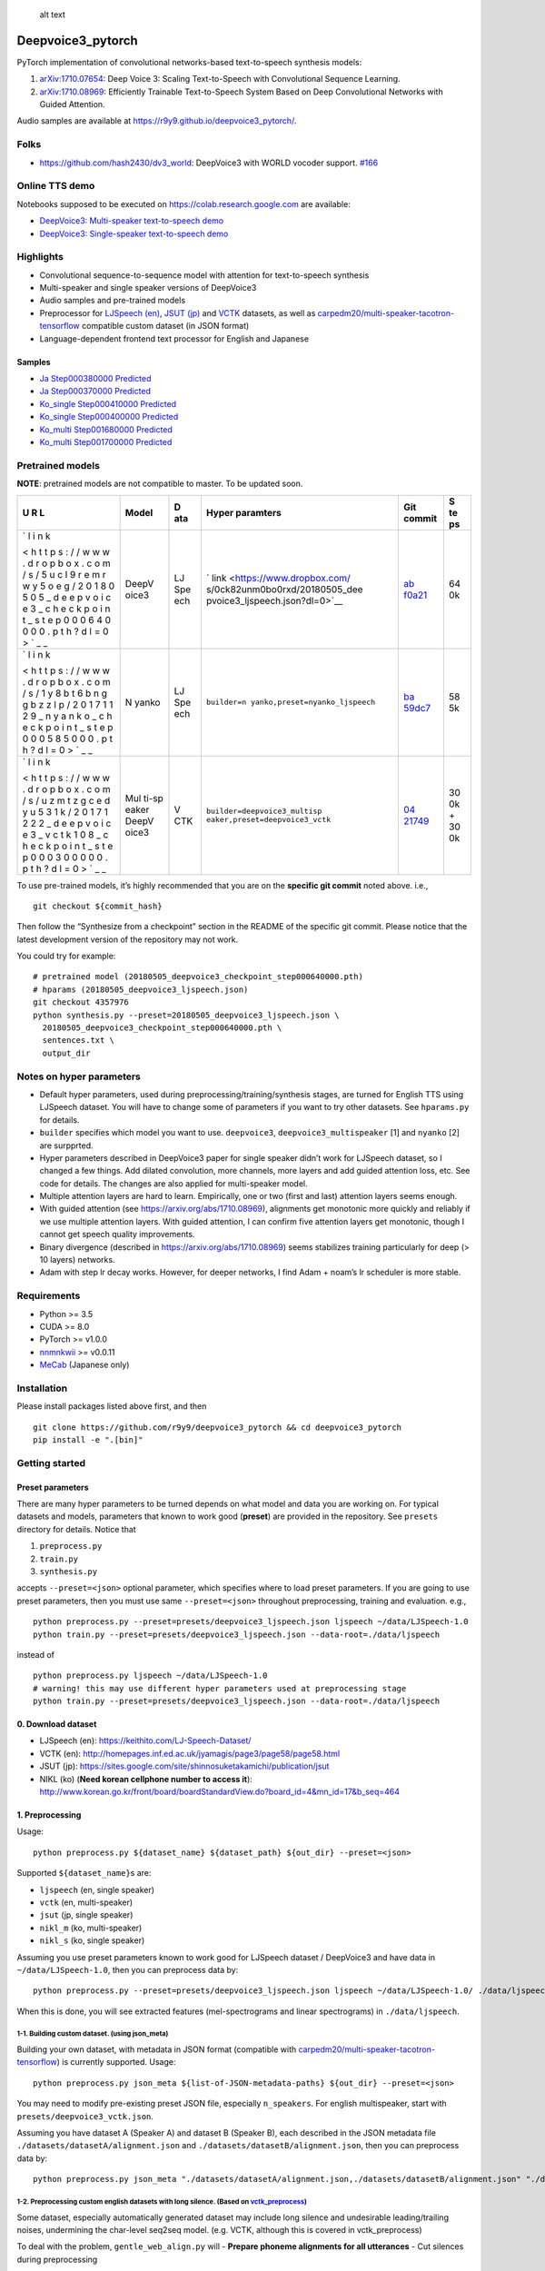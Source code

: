 .. figure:: assets/banner.jpg
   :alt: alt text

   alt text

Deepvoice3_pytorch
==================

|PyPI| |Build Status| |Build status| |DOI|

PyTorch implementation of convolutional networks-based text-to-speech
synthesis models:

1. `arXiv:1710.07654 <https://arxiv.org/abs/1710.07654>`__: Deep Voice
   3: Scaling Text-to-Speech with Convolutional Sequence Learning.
2. `arXiv:1710.08969 <https://arxiv.org/abs/1710.08969>`__: Efficiently
   Trainable Text-to-Speech System Based on Deep Convolutional Networks
   with Guided Attention.

Audio samples are available at
https://r9y9.github.io/deepvoice3_pytorch/.

Folks
-----

-  https://github.com/hash2430/dv3_world: DeepVoice3 with WORLD vocoder
   support.
   `#166 <https://github.com/r9y9/deepvoice3_pytorch/issues/166>`__

Online TTS demo
---------------

Notebooks supposed to be executed on https://colab.research.google.com
are available:

-  `DeepVoice3: Multi-speaker text-to-speech
   demo <https://colab.research.google.com/github/r9y9/Colaboratory/blob/master/DeepVoice3_multi_speaker_TTS_en_demo.ipynb>`__
-  `DeepVoice3: Single-speaker text-to-speech
   demo <https://colab.research.google.com/github/r9y9/Colaboratory/blob/master/DeepVoice3_single_speaker_TTS_en_demo.ipynb>`__

Highlights
----------

-  Convolutional sequence-to-sequence model with attention for
   text-to-speech synthesis
-  Multi-speaker and single speaker versions of DeepVoice3
-  Audio samples and pre-trained models
-  Preprocessor for `LJSpeech
   (en) <https://keithito.com/LJ-Speech-Dataset/>`__, `JSUT
   (jp) <https://sites.google.com/site/shinnosuketakamichi/publication/jsut>`__
   and
   `VCTK <http://homepages.inf.ed.ac.uk/jyamagis/page3/page58/page58.html>`__
   datasets, as well as
   `carpedm20/multi-speaker-tacotron-tensorflow <https://github.com/carpedm20/multi-Speaker-tacotron-tensorflow>`__
   compatible custom dataset (in JSON format)
-  Language-dependent frontend text processor for English and Japanese

Samples
~~~~~~~

-  `Ja Step000380000
   Predicted <https://soundcloud.com/user-623907374/ja-step000380000-predicted>`__
-  `Ja Step000370000
   Predicted <https://soundcloud.com/user-623907374/ja-step000370000-predicted>`__
-  `Ko_single Step000410000
   Predicted <https://soundcloud.com/user-623907374/ko-step000410000-predicted>`__
-  `Ko_single Step000400000
   Predicted <https://soundcloud.com/user-623907374/ko-step000400000-predicted>`__
-  `Ko_multi Step001680000
   Predicted <https://soundcloud.com/user-623907374/step001680000-predicted>`__
-  `Ko_multi Step001700000
   Predicted <https://soundcloud.com/user-623907374/step001700000-predicted>`__

Pretrained models
-----------------

**NOTE**: pretrained models are not compatible to master. To be updated
soon.

+---+-------+-----+--------------------------------+-------------+----+
| U | Model | D   | Hyper paramters                | Git commit  | S  |
| R |       | ata |                                |             | te |
| L |       |     |                                |             | ps |
+===+=======+=====+================================+=============+====+
| ` | DeepV | LJ  | `                              | `ab         | 64 |
| l | oice3 | Spe | link <https://www.dropbox.com/ | f0a21 <http | 0k |
| i |       | ech | s/0ck82unm0bo0rxd/20180505_dee | s://github. |    |
| n |       |     | pvoice3_ljspeech.json?dl=0>`__ | com/r9y9/de |    |
| k |       |     |                                | epvoice3_py |    |
|   |       |     |                                | torch/tree/ |    |
| < |       |     |                                | abf0a21f83a |    |
| h |       |     |                                | eb451b918f8 |    |
| t |       |     |                                | 67bc23378f1 |    |
| t |       |     |                                | e2e608b>`__ |    |
| p |       |     |                                |             |    |
| s |       |     |                                |             |    |
| : |       |     |                                |             |    |
| / |       |     |                                |             |    |
| / |       |     |                                |             |    |
| w |       |     |                                |             |    |
| w |       |     |                                |             |    |
| w |       |     |                                |             |    |
| . |       |     |                                |             |    |
| d |       |     |                                |             |    |
| r |       |     |                                |             |    |
| o |       |     |                                |             |    |
| p |       |     |                                |             |    |
| b |       |     |                                |             |    |
| o |       |     |                                |             |    |
| x |       |     |                                |             |    |
| . |       |     |                                |             |    |
| c |       |     |                                |             |    |
| o |       |     |                                |             |    |
| m |       |     |                                |             |    |
| / |       |     |                                |             |    |
| s |       |     |                                |             |    |
| / |       |     |                                |             |    |
| 5 |       |     |                                |             |    |
| u |       |     |                                |             |    |
| c |       |     |                                |             |    |
| l |       |     |                                |             |    |
| 9 |       |     |                                |             |    |
| r |       |     |                                |             |    |
| e |       |     |                                |             |    |
| m |       |     |                                |             |    |
| r |       |     |                                |             |    |
| w |       |     |                                |             |    |
| y |       |     |                                |             |    |
| 5 |       |     |                                |             |    |
| o |       |     |                                |             |    |
| e |       |     |                                |             |    |
| g |       |     |                                |             |    |
| / |       |     |                                |             |    |
| 2 |       |     |                                |             |    |
| 0 |       |     |                                |             |    |
| 1 |       |     |                                |             |    |
| 8 |       |     |                                |             |    |
| 0 |       |     |                                |             |    |
| 5 |       |     |                                |             |    |
| 0 |       |     |                                |             |    |
| 5 |       |     |                                |             |    |
| _ |       |     |                                |             |    |
| d |       |     |                                |             |    |
| e |       |     |                                |             |    |
| e |       |     |                                |             |    |
| p |       |     |                                |             |    |
| v |       |     |                                |             |    |
| o |       |     |                                |             |    |
| i |       |     |                                |             |    |
| c |       |     |                                |             |    |
| e |       |     |                                |             |    |
| 3 |       |     |                                |             |    |
| _ |       |     |                                |             |    |
| c |       |     |                                |             |    |
| h |       |     |                                |             |    |
| e |       |     |                                |             |    |
| c |       |     |                                |             |    |
| k |       |     |                                |             |    |
| p |       |     |                                |             |    |
| o |       |     |                                |             |    |
| i |       |     |                                |             |    |
| n |       |     |                                |             |    |
| t |       |     |                                |             |    |
| _ |       |     |                                |             |    |
| s |       |     |                                |             |    |
| t |       |     |                                |             |    |
| e |       |     |                                |             |    |
| p |       |     |                                |             |    |
| 0 |       |     |                                |             |    |
| 0 |       |     |                                |             |    |
| 0 |       |     |                                |             |    |
| 6 |       |     |                                |             |    |
| 4 |       |     |                                |             |    |
| 0 |       |     |                                |             |    |
| 0 |       |     |                                |             |    |
| 0 |       |     |                                |             |    |
| 0 |       |     |                                |             |    |
| . |       |     |                                |             |    |
| p |       |     |                                |             |    |
| t |       |     |                                |             |    |
| h |       |     |                                |             |    |
| ? |       |     |                                |             |    |
| d |       |     |                                |             |    |
| l |       |     |                                |             |    |
| = |       |     |                                |             |    |
| 0 |       |     |                                |             |    |
| > |       |     |                                |             |    |
| ` |       |     |                                |             |    |
| _ |       |     |                                |             |    |
| _ |       |     |                                |             |    |
+---+-------+-----+--------------------------------+-------------+----+
| ` | N     | LJ  | ``builder=n                    | `ba         | 58 |
| l | yanko | Spe | yanko,preset=nyanko_ljspeech`` | 59dc7 <http | 5k |
| i |       | ech |                                | s://github. |    |
| n |       |     |                                | com/r9y9/de |    |
| k |       |     |                                | epvoice3_py |    |
|   |       |     |                                | torch/tree/ |    |
| < |       |     |                                | ba59dc75374 |    |
| h |       |     |                                | ca3189281f6 |    |
| t |       |     |                                | 028201c1506 |    |
| t |       |     |                                | 6830116>`__ |    |
| p |       |     |                                |             |    |
| s |       |     |                                |             |    |
| : |       |     |                                |             |    |
| / |       |     |                                |             |    |
| / |       |     |                                |             |    |
| w |       |     |                                |             |    |
| w |       |     |                                |             |    |
| w |       |     |                                |             |    |
| . |       |     |                                |             |    |
| d |       |     |                                |             |    |
| r |       |     |                                |             |    |
| o |       |     |                                |             |    |
| p |       |     |                                |             |    |
| b |       |     |                                |             |    |
| o |       |     |                                |             |    |
| x |       |     |                                |             |    |
| . |       |     |                                |             |    |
| c |       |     |                                |             |    |
| o |       |     |                                |             |    |
| m |       |     |                                |             |    |
| / |       |     |                                |             |    |
| s |       |     |                                |             |    |
| / |       |     |                                |             |    |
| 1 |       |     |                                |             |    |
| y |       |     |                                |             |    |
| 8 |       |     |                                |             |    |
| b |       |     |                                |             |    |
| t |       |     |                                |             |    |
| 6 |       |     |                                |             |    |
| b |       |     |                                |             |    |
| n |       |     |                                |             |    |
| g |       |     |                                |             |    |
| g |       |     |                                |             |    |
| b |       |     |                                |             |    |
| z |       |     |                                |             |    |
| z |       |     |                                |             |    |
| l |       |     |                                |             |    |
| p |       |     |                                |             |    |
| / |       |     |                                |             |    |
| 2 |       |     |                                |             |    |
| 0 |       |     |                                |             |    |
| 1 |       |     |                                |             |    |
| 7 |       |     |                                |             |    |
| 1 |       |     |                                |             |    |
| 1 |       |     |                                |             |    |
| 2 |       |     |                                |             |    |
| 9 |       |     |                                |             |    |
| _ |       |     |                                |             |    |
| n |       |     |                                |             |    |
| y |       |     |                                |             |    |
| a |       |     |                                |             |    |
| n |       |     |                                |             |    |
| k |       |     |                                |             |    |
| o |       |     |                                |             |    |
| _ |       |     |                                |             |    |
| c |       |     |                                |             |    |
| h |       |     |                                |             |    |
| e |       |     |                                |             |    |
| c |       |     |                                |             |    |
| k |       |     |                                |             |    |
| p |       |     |                                |             |    |
| o |       |     |                                |             |    |
| i |       |     |                                |             |    |
| n |       |     |                                |             |    |
| t |       |     |                                |             |    |
| _ |       |     |                                |             |    |
| s |       |     |                                |             |    |
| t |       |     |                                |             |    |
| e |       |     |                                |             |    |
| p |       |     |                                |             |    |
| 0 |       |     |                                |             |    |
| 0 |       |     |                                |             |    |
| 0 |       |     |                                |             |    |
| 5 |       |     |                                |             |    |
| 8 |       |     |                                |             |    |
| 5 |       |     |                                |             |    |
| 0 |       |     |                                |             |    |
| 0 |       |     |                                |             |    |
| 0 |       |     |                                |             |    |
| . |       |     |                                |             |    |
| p |       |     |                                |             |    |
| t |       |     |                                |             |    |
| h |       |     |                                |             |    |
| ? |       |     |                                |             |    |
| d |       |     |                                |             |    |
| l |       |     |                                |             |    |
| = |       |     |                                |             |    |
| 0 |       |     |                                |             |    |
| > |       |     |                                |             |    |
| ` |       |     |                                |             |    |
| _ |       |     |                                |             |    |
| _ |       |     |                                |             |    |
+---+-------+-----+--------------------------------+-------------+----+
| ` | Mul   | V   | ``builder=deepvoice3_multisp   | `04         | 30 |
| l | ti-sp | CTK | eaker,preset=deepvoice3_vctk`` | 21749 <http | 0k |
| i | eaker |     |                                | s://github. | +  |
| n | DeepV |     |                                | com/r9y9/de | 30 |
| k | oice3 |     |                                | epvoice3_py | 0k |
|   |       |     |                                | torch/tree/ |    |
| < |       |     |                                | 0421749af90 |    |
| h |       |     |                                | 8905d181f08 |    |
| t |       |     |                                | 9f06956fddd |    |
| t |       |     |                                | 0982d47>`__ |    |
| p |       |     |                                |             |    |
| s |       |     |                                |             |    |
| : |       |     |                                |             |    |
| / |       |     |                                |             |    |
| / |       |     |                                |             |    |
| w |       |     |                                |             |    |
| w |       |     |                                |             |    |
| w |       |     |                                |             |    |
| . |       |     |                                |             |    |
| d |       |     |                                |             |    |
| r |       |     |                                |             |    |
| o |       |     |                                |             |    |
| p |       |     |                                |             |    |
| b |       |     |                                |             |    |
| o |       |     |                                |             |    |
| x |       |     |                                |             |    |
| . |       |     |                                |             |    |
| c |       |     |                                |             |    |
| o |       |     |                                |             |    |
| m |       |     |                                |             |    |
| / |       |     |                                |             |    |
| s |       |     |                                |             |    |
| / |       |     |                                |             |    |
| u |       |     |                                |             |    |
| z |       |     |                                |             |    |
| m |       |     |                                |             |    |
| t |       |     |                                |             |    |
| z |       |     |                                |             |    |
| g |       |     |                                |             |    |
| c |       |     |                                |             |    |
| e |       |     |                                |             |    |
| d |       |     |                                |             |    |
| y |       |     |                                |             |    |
| u |       |     |                                |             |    |
| 5 |       |     |                                |             |    |
| 3 |       |     |                                |             |    |
| 1 |       |     |                                |             |    |
| k |       |     |                                |             |    |
| / |       |     |                                |             |    |
| 2 |       |     |                                |             |    |
| 0 |       |     |                                |             |    |
| 1 |       |     |                                |             |    |
| 7 |       |     |                                |             |    |
| 1 |       |     |                                |             |    |
| 2 |       |     |                                |             |    |
| 2 |       |     |                                |             |    |
| 2 |       |     |                                |             |    |
| _ |       |     |                                |             |    |
| d |       |     |                                |             |    |
| e |       |     |                                |             |    |
| e |       |     |                                |             |    |
| p |       |     |                                |             |    |
| v |       |     |                                |             |    |
| o |       |     |                                |             |    |
| i |       |     |                                |             |    |
| c |       |     |                                |             |    |
| e |       |     |                                |             |    |
| 3 |       |     |                                |             |    |
| _ |       |     |                                |             |    |
| v |       |     |                                |             |    |
| c |       |     |                                |             |    |
| t |       |     |                                |             |    |
| k |       |     |                                |             |    |
| 1 |       |     |                                |             |    |
| 0 |       |     |                                |             |    |
| 8 |       |     |                                |             |    |
| _ |       |     |                                |             |    |
| c |       |     |                                |             |    |
| h |       |     |                                |             |    |
| e |       |     |                                |             |    |
| c |       |     |                                |             |    |
| k |       |     |                                |             |    |
| p |       |     |                                |             |    |
| o |       |     |                                |             |    |
| i |       |     |                                |             |    |
| n |       |     |                                |             |    |
| t |       |     |                                |             |    |
| _ |       |     |                                |             |    |
| s |       |     |                                |             |    |
| t |       |     |                                |             |    |
| e |       |     |                                |             |    |
| p |       |     |                                |             |    |
| 0 |       |     |                                |             |    |
| 0 |       |     |                                |             |    |
| 0 |       |     |                                |             |    |
| 3 |       |     |                                |             |    |
| 0 |       |     |                                |             |    |
| 0 |       |     |                                |             |    |
| 0 |       |     |                                |             |    |
| 0 |       |     |                                |             |    |
| 0 |       |     |                                |             |    |
| . |       |     |                                |             |    |
| p |       |     |                                |             |    |
| t |       |     |                                |             |    |
| h |       |     |                                |             |    |
| ? |       |     |                                |             |    |
| d |       |     |                                |             |    |
| l |       |     |                                |             |    |
| = |       |     |                                |             |    |
| 0 |       |     |                                |             |    |
| > |       |     |                                |             |    |
| ` |       |     |                                |             |    |
| _ |       |     |                                |             |    |
| _ |       |     |                                |             |    |
+---+-------+-----+--------------------------------+-------------+----+

To use pre-trained models, it’s highly recommended that you are on the
**specific git commit** noted above. i.e.,

::

   git checkout ${commit_hash}

Then follow the “Synthesize from a checkpoint” section in the README of
the specific git commit. Please notice that the latest development
version of the repository may not work.

You could try for example:

::

   # pretrained model (20180505_deepvoice3_checkpoint_step000640000.pth)
   # hparams (20180505_deepvoice3_ljspeech.json)
   git checkout 4357976
   python synthesis.py --preset=20180505_deepvoice3_ljspeech.json \
     20180505_deepvoice3_checkpoint_step000640000.pth \
     sentences.txt \
     output_dir

Notes on hyper parameters
-------------------------

-  Default hyper parameters, used during
   preprocessing/training/synthesis stages, are turned for English TTS
   using LJSpeech dataset. You will have to change some of parameters if
   you want to try other datasets. See ``hparams.py`` for details.
-  ``builder`` specifies which model you want to use. ``deepvoice3``,
   ``deepvoice3_multispeaker`` [1] and ``nyanko`` [2] are surpprted.
-  Hyper parameters described in DeepVoice3 paper for single speaker
   didn’t work for LJSpeech dataset, so I changed a few things. Add
   dilated convolution, more channels, more layers and add guided
   attention loss, etc. See code for details. The changes are also
   applied for multi-speaker model.
-  Multiple attention layers are hard to learn. Empirically, one or two
   (first and last) attention layers seems enough.
-  With guided attention (see https://arxiv.org/abs/1710.08969),
   alignments get monotonic more quickly and reliably if we use multiple
   attention layers. With guided attention, I can confirm five attention
   layers get monotonic, though I cannot get speech quality
   improvements.
-  Binary divergence (described in https://arxiv.org/abs/1710.08969)
   seems stabilizes training particularly for deep (> 10 layers)
   networks.
-  Adam with step lr decay works. However, for deeper networks, I find
   Adam + noam’s lr scheduler is more stable.

Requirements
------------

-  Python >= 3.5
-  CUDA >= 8.0
-  PyTorch >= v1.0.0
-  `nnmnkwii <https://github.com/r9y9/nnmnkwii>`__ >= v0.0.11
-  `MeCab <http://taku910.github.io/mecab/>`__ (Japanese only)

Installation
------------

Please install packages listed above first, and then

::

   git clone https://github.com/r9y9/deepvoice3_pytorch && cd deepvoice3_pytorch
   pip install -e ".[bin]"

Getting started
---------------

Preset parameters
~~~~~~~~~~~~~~~~~

There are many hyper parameters to be turned depends on what model and
data you are working on. For typical datasets and models, parameters
that known to work good (**preset**) are provided in the repository. See
``presets`` directory for details. Notice that

1. ``preprocess.py``
2. ``train.py``
3. ``synthesis.py``

accepts ``--preset=<json>`` optional parameter, which specifies where to
load preset parameters. If you are going to use preset parameters, then
you must use same ``--preset=<json>`` throughout preprocessing, training
and evaluation. e.g.,

::

   python preprocess.py --preset=presets/deepvoice3_ljspeech.json ljspeech ~/data/LJSpeech-1.0
   python train.py --preset=presets/deepvoice3_ljspeech.json --data-root=./data/ljspeech

instead of

::

   python preprocess.py ljspeech ~/data/LJSpeech-1.0
   # warning! this may use different hyper parameters used at preprocessing stage
   python train.py --preset=presets/deepvoice3_ljspeech.json --data-root=./data/ljspeech

0. Download dataset
~~~~~~~~~~~~~~~~~~~

-  LJSpeech (en): https://keithito.com/LJ-Speech-Dataset/
-  VCTK (en):
   http://homepages.inf.ed.ac.uk/jyamagis/page3/page58/page58.html
-  JSUT (jp):
   https://sites.google.com/site/shinnosuketakamichi/publication/jsut
-  NIKL (ko) (**Need korean cellphone number to access it**):
   http://www.korean.go.kr/front/board/boardStandardView.do?board_id=4&mn_id=17&b_seq=464

1. Preprocessing
~~~~~~~~~~~~~~~~

Usage:

::

   python preprocess.py ${dataset_name} ${dataset_path} ${out_dir} --preset=<json>

Supported ``${dataset_name}``\ s are:

-  ``ljspeech`` (en, single speaker)
-  ``vctk`` (en, multi-speaker)
-  ``jsut`` (jp, single speaker)
-  ``nikl_m`` (ko, multi-speaker)
-  ``nikl_s`` (ko, single speaker)

Assuming you use preset parameters known to work good for LJSpeech
dataset / DeepVoice3 and have data in ``~/data/LJSpeech-1.0``, then you
can preprocess data by:

::

   python preprocess.py --preset=presets/deepvoice3_ljspeech.json ljspeech ~/data/LJSpeech-1.0/ ./data/ljspeech

When this is done, you will see extracted features (mel-spectrograms and
linear spectrograms) in ``./data/ljspeech``.

1-1. Building custom dataset. (using json_meta)
^^^^^^^^^^^^^^^^^^^^^^^^^^^^^^^^^^^^^^^^^^^^^^^

Building your own dataset, with metadata in JSON format (compatible with
`carpedm20/multi-speaker-tacotron-tensorflow <https://github.com/carpedm20/multi-Speaker-tacotron-tensorflow>`__)
is currently supported. Usage:

::

   python preprocess.py json_meta ${list-of-JSON-metadata-paths} ${out_dir} --preset=<json>

You may need to modify pre-existing preset JSON file, especially
``n_speakers``. For english multispeaker, start with
``presets/deepvoice3_vctk.json``.

Assuming you have dataset A (Speaker A) and dataset B (Speaker B), each
described in the JSON metadata file
``./datasets/datasetA/alignment.json`` and
``./datasets/datasetB/alignment.json``, then you can preprocess data by:

::

   python preprocess.py json_meta "./datasets/datasetA/alignment.json,./datasets/datasetB/alignment.json" "./datasets/processed_A+B" --preset=(path to preset json file)

1-2. Preprocessing custom english datasets with long silence. (Based on `vctk_preprocess <vctk_preprocess/>`__)
^^^^^^^^^^^^^^^^^^^^^^^^^^^^^^^^^^^^^^^^^^^^^^^^^^^^^^^^^^^^^^^^^^^^^^^^^^^^^^^^^^^^^^^^^^^^^^^^^^^^^^^^^^^^^^^

Some dataset, especially automatically generated dataset may include
long silence and undesirable leading/trailing noises, undermining the
char-level seq2seq model. (e.g. VCTK, although this is covered in
vctk_preprocess)

To deal with the problem, ``gentle_web_align.py`` will - **Prepare
phoneme alignments for all utterances** - Cut silences during
preprocessing

``gentle_web_align.py`` uses
`Gentle <https://github.com/lowerquality/gentle>`__, a kaldi based
speech-text alignment tool. This accesses web-served Gentle application,
aligns given sound segments with transcripts and converts the result to
HTK-style label files, to be processed in ``preprocess.py``. Gentle can
be run in Linux/Mac/Windows(via Docker).

Preliminary results show that while HTK/festival/merlin-based method in
``vctk_preprocess/prepare_vctk_labels.py`` works better on VCTK, Gentle
is more stable with audio clips with ambient noise. (e.g. movie
excerpts)

Usage: (Assuming Gentle is running at ``localhost:8567`` (Default when
not specified)) 1. When sound file and transcript files are saved in
separate folders. (e.g. sound files are at ``datasetA/wavs`` and
transcripts are at ``datasetA/txts``)

::

   python gentle_web_align.py -w "datasetA/wavs/*.wav" -t "datasetA/txts/*.txt" --server_addr=localhost --port=8567

2. When sound file and transcript files are saved in nested structure.
   (e.g. ``datasetB/speakerN/blahblah.wav`` and
   ``datasetB/speakerN/blahblah.txt``)

::

   python gentle_web_align.py --nested-directories="datasetB" --server_addr=localhost --port=8567

**Once you have phoneme alignment for each utterance, you can extract
features by running ``preprocess.py``**

2. Training
~~~~~~~~~~~

Usage:

::

   python train.py --data-root=${data-root} --preset=<json> --hparams="parameters you may want to override"

Suppose you build a DeepVoice3-style model using LJSpeech dataset, then
you can train your model by:

::

   python train.py --preset=presets/deepvoice3_ljspeech.json --data-root=./data/ljspeech/

Model checkpoints (.pth) and alignments (.png) are saved in
``./checkpoints`` directory per 10000 steps by default.

NIKL
^^^^

Pleae check
`this <https://github.com/homink/deepvoice3_pytorch/blob/master/nikl_preprocess/README.md>`__
in advance and follow the commands below.

::

   python preprocess.py nikl_s ${your_nikl_root_path} data/nikl_s --preset=presets/deepvoice3_nikls.json

   python train.py --data-root=./data/nikl_s --checkpoint-dir checkpoint_nikl_s --preset=presets/deepvoice3_nikls.json

4. Monitor with Tensorboard
~~~~~~~~~~~~~~~~~~~~~~~~~~~

Logs are dumped in ``./log`` directory by default. You can monitor logs
by tensorboard:

::

   tensorboard --logdir=log

5. Synthesize from a checkpoint
~~~~~~~~~~~~~~~~~~~~~~~~~~~~~~~

Given a list of text, ``synthesis.py`` synthesize audio signals from
trained model. Usage is:

::

   python synthesis.py ${checkpoint_path} ${text_list.txt} ${output_dir} --preset=<json>

Example test_list.txt:

::

   Generative adversarial network or variational auto-encoder.
   Once upon a time there was a dear little girl who was loved by every one who looked at her, but most of all by her grandmother, and there was nothing that she would not have given to the child.
   A text-to-speech synthesis system typically consists of multiple stages, such as a text analysis frontend, an acoustic model and an audio synthesis module.

Advanced usage
--------------

Multi-speaker model
~~~~~~~~~~~~~~~~~~~

VCTK and NIKL are supported dataset for building a multi-speaker model.

VCTK
^^^^

Since some audio samples in VCTK have long silences that affect
performance, it’s recommended to do phoneme alignment and remove
silences according to `vctk_preprocess <vctk_preprocess/>`__.

Once you have phoneme alignment for each utterance, you can extract
features by:

::

   python preprocess.py vctk ${your_vctk_root_path} ./data/vctk

Now that you have data prepared, then you can train a multi-speaker
version of DeepVoice3 by:

::

   python train.py --data-root=./data/vctk --checkpoint-dir=checkpoints_vctk \
      --preset=presets/deepvoice3_vctk.json \
      --log-event-path=log/deepvoice3_multispeaker_vctk_preset

If you want to reuse learned embedding from other dataset, then you can
do this instead by:

::

   python train.py --data-root=./data/vctk --checkpoint-dir=checkpoints_vctk \
      --preset=presets/deepvoice3_vctk.json \
      --log-event-path=log/deepvoice3_multispeaker_vctk_preset \
      --load-embedding=20171213_deepvoice3_checkpoint_step000210000.pth

This may improve training speed a bit.

.. _nikl-1:

NIKL
^^^^

You will be able to obtain cleaned-up audio samples in
../nikl_preprocoess. Details are found in
`here <https://github.com/homink/speech.ko>`__.

Once NIKL corpus is ready to use from the preprocessing, you can extract
features by:

::

   python preprocess.py nikl_m ${your_nikl_root_path} data/nikl_m

Now that you have data prepared, then you can train a multi-speaker
version of DeepVoice3 by:

::

   python train.py --data-root=./data/nikl_m  --checkpoint-dir checkpoint_nikl_m \
      --preset=presets/deepvoice3_niklm.json

Speaker adaptation
~~~~~~~~~~~~~~~~~~

If you have very limited data, then you can consider to try fine-turn
pre-trained model. For example, using pre-trained model on LJSpeech, you
can adapt it to data from VCTK speaker ``p225`` (30 mins) by the
following command:

::

   python train.py --data-root=./data/vctk --checkpoint-dir=checkpoints_vctk_adaptation \
       --preset=presets/deepvoice3_ljspeech.json \
       --log-event-path=log/deepvoice3_vctk_adaptation \
       --restore-parts="20171213_deepvoice3_checkpoint_step000210000.pth"
       --speaker-id=0

From my experience, it can get reasonable speech quality very quickly
rather than training the model from scratch.

There are two important options used above:

-  ``--restore-parts=<N>``: It specifies where to load model parameters.
   The differences from the option ``--checkpoint=<N>`` are 1)
   ``--restore-parts=<N>`` ignores all invalid parameters, while
   ``--checkpoint=<N>`` doesn’t. 2) ``--restore-parts=<N>`` tell trainer
   to start from 0-step, while ``--checkpoint=<N>`` tell trainer to
   continue from last step. ``--checkpoint=<N>`` should be ok if you are
   using exactly same model and continue to train, but it would be
   useful if you want to customize your model architecture and take
   advantages of pre-trained model.
-  ``--speaker-id=<N>``: It specifies what speaker of data is used for
   training. This should only be specified if you are using
   multi-speaker dataset. As for VCTK, speaker id is automatically
   assigned incrementally (0, 1, …, 107) according to the
   ``speaker_info.txt`` in the dataset.

If you are training multi-speaker model, speaker adaptation will only
work **when ``n_speakers`` is identical**.

Trouble shooting
----------------

`#5 <https://github.com/r9y9/deepvoice3_pytorch/issues/5>`__ RuntimeError: main thread is not in main loop
~~~~~~~~~~~~~~~~~~~~~~~~~~~~~~~~~~~~~~~~~~~~~~~~~~~~~~~~~~~~~~~~~~~~~~~~~~~~~~~~~~~~~~~~~~~~~~~~~~~~~~~~~~

This may happen depending on backends you have for matplotlib. Try
changing backend for matplotlib and see if it works as follows:

::

   MPLBACKEND=Qt5Agg python train.py ${args...}

In
`#78 <https://github.com/r9y9/deepvoice3_pytorch/pull/78#issuecomment-385327057>`__,
engiecat reported that changing the backend of matplotlib from
Tkinter(TkAgg) to PyQt5(Qt5Agg) fixed the problem.

Acknowledgements
----------------

Part of code was adapted from the following projects:

-  https://github.com/keithito/tacotron
-  https://github.com/facebookresearch/fairseq-py

Banner and logo created by
[@jraulhernandezi](https://github.com/jraulhernandezi)
(`#76 <https://github.com/r9y9/deepvoice3_pytorch/issues/76>`__)

.. |PyPI| image:: https://img.shields.io/pypi/v/deepvoice3_pytorch.svg
   :target: https://pypi.python.org/pypi/deepvoice3_pytorch
.. |Build Status| image:: https://travis-ci.org/r9y9/deepvoice3_pytorch.svg?branch=master
   :target: https://travis-ci.org/r9y9/deepvoice3_pytorch
.. |Build status| image:: https://ci.appveyor.com/api/projects/status/8eurjakfaofbr24k?svg=true
   :target: https://ci.appveyor.com/project/r9y9/deepvoice3-pytorch
.. |DOI| image:: https://zenodo.org/badge/108992863.svg
   :target: https://zenodo.org/badge/latestdoi/108992863
